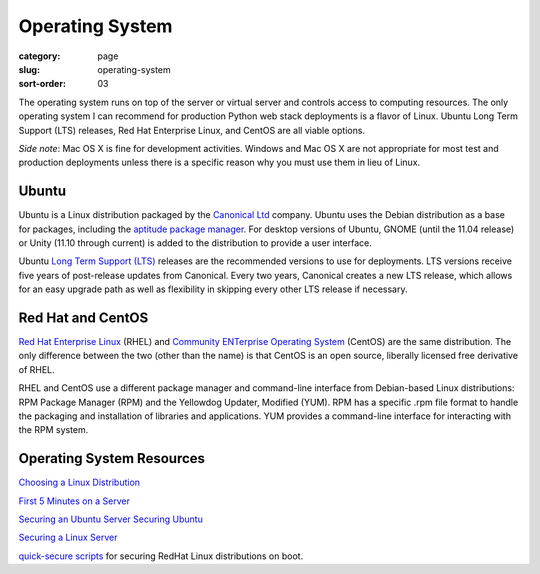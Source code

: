 Operating System
================

:category: page
:slug: operating-system
:sort-order: 03

The operating system runs on top of the server or virtual server
and controls access to computing resources. The only operating
system I can recommend for production Python web stack deployments is
a flavor of Linux. Ubuntu Long Term Support (LTS) releases, Red Hat 
Enterprise Linux, and CentOS are all viable options. 

*Side note*: Mac OS X is fine for development activities. Windows and Mac 
OS X are not appropriate for most test and production deployments unless
there is a specific reason why you must use them in lieu of Linux.

Ubuntu
------
Ubuntu is a Linux distribution packaged by the 
`Canonical Ltd <http://www.canonical.com/>`_ company. Ubuntu uses the
Debian distribution as a base for packages, including the `aptitude package
manager <http://wiki.debian.org/Apt>`_. For desktop versions of Ubuntu, 
GNOME (until the 11.04 release) or Unity (11.10 through current)
is added to the distribution to provide a user interface.

Ubuntu `Long Term Support (LTS) <https://wiki.ubuntu.com/LTS>`_ releases
are the recommended versions to use for deployments. LTS versions receive
five years of post-release updates from Canonical. Every two years, Canonical 
creates a new LTS release, which allows for an easy upgrade path as well 
as flexibility in skipping every other LTS release if necessary.


Red Hat and CentOS
------------------
`Red Hat Enterprise Linux <http://www.redhat.com/products/enterprise-linux/>`_ 
(RHEL) and `Community ENTerprise Operating System <http://www.centos.org/>`_ 
(CentOS) are the same distribution. The only difference between the two 
(other than the name) is that CentOS is an open source, liberally 
licensed free derivative of RHEL.

RHEL and CentOS use a different package manager and command-line interface 
from Debian-based Linux distributions: RPM Package Manager (RPM) and the 
Yellowdog Updater, Modified (YUM). RPM has a specific .rpm file format
to handle the packaging and installation of libraries and applications. YUM
provides a command-line interface for interacting with the RPM system.


Operating System Resources
--------------------------
`Choosing a Linux Distribution <http://www.rackspace.com/knowledge_center/article/choosing-a-linux-distribution>`_

`First 5 Minutes on a Server <http://plusbryan.com/my-first-5-minutes-on-a-server-or-essential-security-for-linux-servers>`_

`Securing an Ubuntu Server <http://www.andrewault.net/2010/05/17/securing-an-ubuntu-server/>`_
`Securing Ubuntu <http://joshrendek.com/2013/01/securing-ubuntu/>`_

`Securing a Linux Server <http://spenserj.com/blog/2013/07/15/securing-a-linux-server/>`_

`quick-secure scripts <https://github.com/marshyski/quick-secure>`_ for
securing RedHat Linux distributions on boot.

